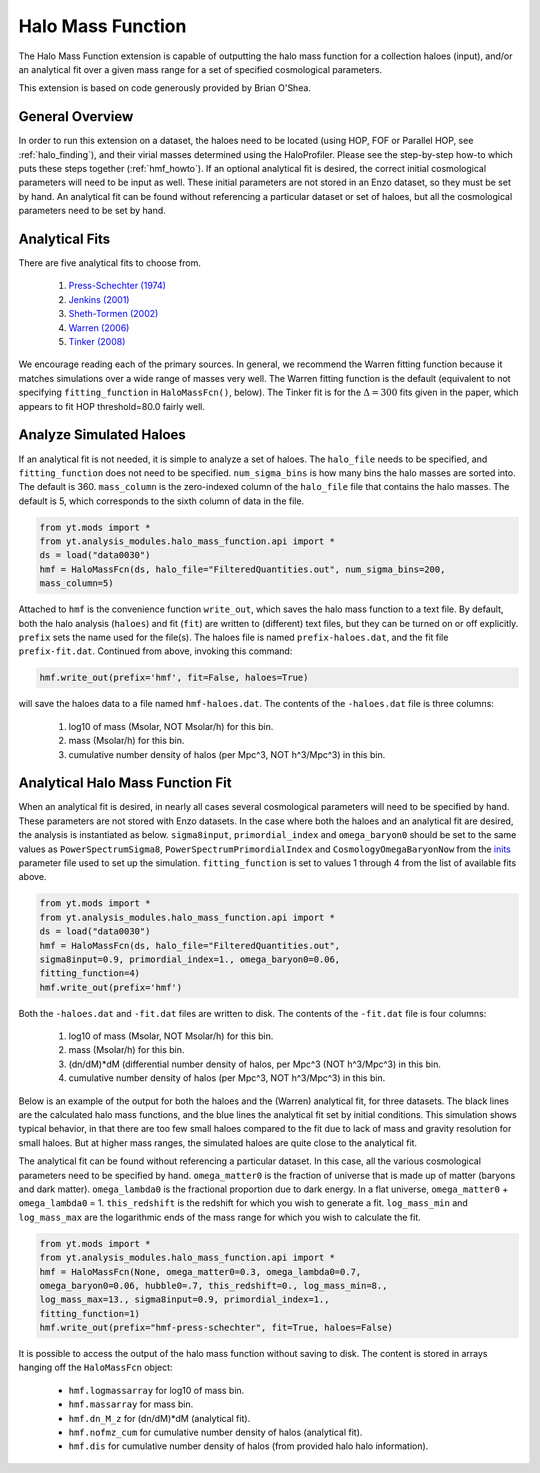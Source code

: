 .. _halo_mass_function:

Halo Mass Function
==================
.. sectionauthor:: Stephen Skory <sskory@physics.ucsd.edu>
.. versionadded:: 1.6

The Halo Mass Function extension is capable of outputting the halo mass function
for a collection haloes (input), and/or an analytical fit over a given mass range
for a set of specified cosmological parameters.

This extension is based on code generously provided by Brian O'Shea.

General Overview
----------------

In order to run this extension on a dataset, the haloes need to be located
(using HOP, FOF or Parallel HOP, see :ref:`halo_finding`),
and their virial masses determined using the
HaloProfiler.
Please see the step-by-step how-to which puts these steps together
(:ref:`hmf_howto`).
If an optional analytical fit is desired, the correct initial
cosmological parameters will need to be input as well. These initial parameters
are not stored in an Enzo dataset, so they must be set by hand.
An analytical fit can be found without referencing a particular dataset or
set of haloes, but all the cosmological parameters need to be set by hand.

Analytical Fits
---------------

There are five analytical fits to choose from.

  1. `Press-Schechter (1974) <http://adsabs.harvard.edu/abs/1974ApJ...187..425P>`_
  2. `Jenkins (2001) <http://adsabs.harvard.edu/abs/2001MNRAS.321..372J>`_
  3. `Sheth-Tormen (2002) <http://adsabs.harvard.edu/abs/2002MNRAS.329...61S>`_
  4. `Warren (2006) <http://adsabs.harvard.edu/abs/2006ApJ...646..881W>`_
  5. `Tinker (2008) <http://adsabs.harvard.edu/abs/2008ApJ...688..709T>`_

We encourage reading each of the primary sources.
In general, we recommend the Warren fitting function because it matches
simulations over a wide range of masses very well.
The Warren fitting function is the default (equivalent to not specifying
``fitting_function`` in ``HaloMassFcn()``, below).
The Tinker fit is for the :math:`\Delta=300` fits given in the paper, which
appears to fit HOP threshold=80.0 fairly well.

Analyze Simulated Haloes
------------------------

If an analytical fit is not needed, it is simple to analyze a set of 
haloes. The ``halo_file`` needs to be specified, and
``fitting_function`` does not need to be specified.
``num_sigma_bins`` is how many bins the halo masses are sorted into.
The default is 360. ``mass_column`` is the zero-indexed column of the
``halo_file`` file that contains the halo masses. The default is 5, which
corresponds to the sixth column of data in the file.

.. code-block:: python

  from yt.mods import *
  from yt.analysis_modules.halo_mass_function.api import *
  ds = load("data0030")
  hmf = HaloMassFcn(ds, halo_file="FilteredQuantities.out", num_sigma_bins=200,
  mass_column=5)

Attached to ``hmf`` is the convenience function ``write_out``, which saves
the halo mass function to a text file. By default, both the halo analysis (``haloes``) and
fit (``fit``) are written to (different) text files, but they can be turned on or off
explicitly. ``prefix`` sets the name used for the file(s). The haloes file
is named ``prefix-haloes.dat``, and the fit file ``prefix-fit.dat``.
Continued from above, invoking this command:

.. code-block:: python

  hmf.write_out(prefix='hmf', fit=False, haloes=True)

will save the haloes data to a file named ``hmf-haloes.dat``. The contents
of the ``-haloes.dat`` file is three columns:

  1. log10 of mass (Msolar, NOT Msolar/h) for this bin.
  2. mass (Msolar/h) for this bin.
  3. cumulative number density of halos (per Mpc^3, NOT h^3/Mpc^3) in this bin.

Analytical Halo Mass Function Fit
---------------------------------

When an analytical fit is desired, in nearly all cases several cosmological
parameters will need to be specified by hand. These parameters are not
stored with Enzo datasets. In the case where both the haloes and an analytical
fit are desired, the analysis is instantiated as below.
``sigma8input``, ``primordial_index`` and ``omega_baryon0`` should be set to
the same values as
``PowerSpectrumSigma8``, ``PowerSpectrumPrimordialIndex`` and
``CosmologyOmegaBaryonNow`` from the
`inits <http://lca.ucsd.edu/projects/enzo/wiki/UserGuide/RunningInits>`_
parameter file used to set up the simulation.
``fitting_function`` is set to values 1 through 4 from the list of available
fits above.

.. code-block:: python

  from yt.mods import *
  from yt.analysis_modules.halo_mass_function.api import *
  ds = load("data0030")
  hmf = HaloMassFcn(ds, halo_file="FilteredQuantities.out", 
  sigma8input=0.9, primordial_index=1., omega_baryon0=0.06,
  fitting_function=4)
  hmf.write_out(prefix='hmf')

Both the ``-haloes.dat`` and ``-fit.dat`` files are written to disk.
The contents of the ``-fit.dat`` file is four columns:

  1. log10 of mass (Msolar, NOT Msolar/h) for this bin.
  2. mass (Msolar/h) for this bin.
  3. (dn/dM)*dM (differential number density of halos, per Mpc^3 (NOT h^3/Mpc^3) in this bin.
  4. cumulative number density of halos (per Mpc^3, NOT h^3/Mpc^3) in this bin.

Below is an example of the output for both the haloes and the (Warren)
analytical fit, for three datasets. The black lines are the calculated
halo mass functions, and the blue lines the analytical fit set by initial
conditions. This simulation shows typical behavior, in that there are too
few small haloes compared to the fit due to lack of mass and gravity resolution
for small haloes. But at higher mass ranges, the simulated haloes are quite close
to the analytical fit.

.. image:: _images/halo_mass_function.png
   :width: 350
   :height: 400

The analytical fit can be found without referencing a particular dataset. In this
case, all the various cosmological parameters need to be specified by hand.
``omega_matter0`` is the fraction of universe that is made up of matter
(baryons and dark matter). ``omega_lambda0`` is the fractional proportion due
to dark energy. In a flat universe, ``omega_matter0`` + ``omega_lambda0`` = 1.
``this_redshift`` is the redshift for which you wish to generate a fit.
``log_mass_min`` and ``log_mass_max`` are the logarithmic ends of the mass range for which
you wish to calculate the fit.

.. code-block:: python

  from yt.mods import *
  from yt.analysis_modules.halo_mass_function.api import *
  hmf = HaloMassFcn(None, omega_matter0=0.3, omega_lambda0=0.7,
  omega_baryon0=0.06, hubble0=.7, this_redshift=0., log_mass_min=8.,
  log_mass_max=13., sigma8input=0.9, primordial_index=1.,
  fitting_function=1)
  hmf.write_out(prefix="hmf-press-schechter", fit=True, haloes=False)

It is possible to access the output of the halo mass function without saving
to disk. The content is stored in arrays hanging off the ``HaloMassFcn``
object:

  * ``hmf.logmassarray`` for log10 of mass bin.
  * ``hmf.massarray`` for mass bin.
  * ``hmf.dn_M_z`` for (dn/dM)*dM (analytical fit).
  * ``hmf.nofmz_cum`` for cumulative number density of halos (analytical fit).
  * ``hmf.dis`` for cumulative number density of halos (from provided halo
    halo information).
